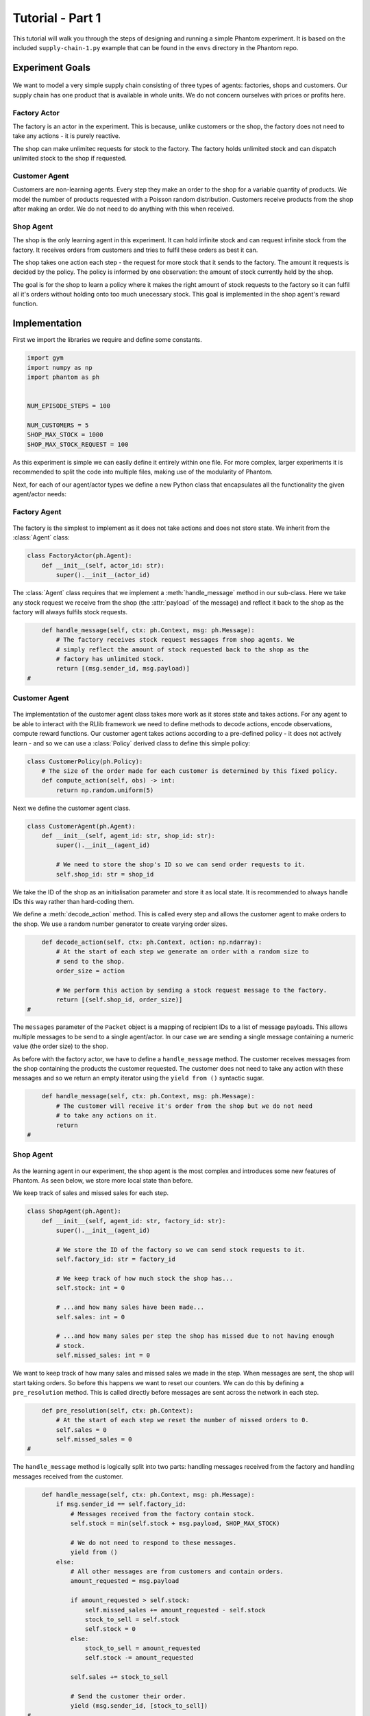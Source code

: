 .. _tutorial1:

.. TODO: check

Tutorial - Part 1
=================

This tutorial will walk you through the steps of designing and running a simple Phantom
experiment. It is based on the included ``supply-chain-1.py`` example that can be found
in the ``envs`` directory in the Phantom repo.


Experiment Goals
----------------

.. figure:: /img/icons/tasks.svg
   :width: 15%
   :figclass: align-center

We want to model a very simple supply chain consisting of three types of agents:
factories, shops and customers. Our supply chain has one product that is available in
whole units. We do not concern ourselves with prices or profits here.

.. figure:: /img/supply-chain.svg
   :width: 80%
   :figclass: align-center


Factory Actor
^^^^^^^^^^^^^^^

The factory is an actor in the experiment. This is because, unlike customers or the
shop, the factory does not need to take any actions - it is purely reactive.

The shop can make unlimitec requests for stock to the factory. The factory holds
unlimited stock and can dispatch unlimited stock to the shop if requested.

.. figure:: /img/supply-chain-factory.svg
   :width: 60%
   :figclass: align-center



Customer Agent
^^^^^^^^^^^^^^

Customers are non-learning agents. Every step they make an order to the shop for a
variable quantity of products. We model the number of products requested with a Poisson
random distribution. Customers receive products from the shop after making an order. We
do not need to do anything with this when received.

.. figure:: /img/supply-chain-customer.svg
   :width: 55%
   :figclass: align-center



Shop Agent
^^^^^^^^^^

The shop is the only learning agent in this experiment. It can hold infinite stock and
can request infinite stock from the factory. It receives orders from customers and
tries to fulfil these orders as best it can.

The shop takes one action each step - the request for more stock that it sends to the
factory. The amount it requests is decided by the policy. The policy is informed by
one observation: the amount of stock currently held by the shop.

The goal is for the shop to learn a policy where it makes the right amount of stock
requests to the factory so it can fulfil all it's orders without holding onto too much
unecessary stock. This goal is implemented in the shop agent's reward function.

.. figure:: /img/supply-chain-shop.svg
   :width: 90%
   :figclass: align-center


Implementation
--------------

First we import the libraries we require and define some constants.

.. code-block:: python

    import gym
    import numpy as np
    import phantom as ph


    NUM_EPISODE_STEPS = 100

    NUM_CUSTOMERS = 5
    SHOP_MAX_STOCK = 1000
    SHOP_MAX_STOCK_REQUEST = 100

As this experiment is simple we can easily define it entirely within one file. For more
complex, larger experiments it is recommended to split the code into multiple files,
making use of the modularity of Phantom.

Next, for each of our agent/actor types we define a new Python class that encapsulates
all the functionality the given agent/actor needs:


Factory Agent
^^^^^^^^^^^^^

.. figure:: /img/icons/factory.svg
   :width: 15%
   :figclass: align-center

The factory is the simplest to implement as it does not take actions and does not
store state. We inherit from the :class:`Agent` class:

.. code-block:: python

    class FactoryActor(ph.Agent):
        def __init__(self, actor_id: str):
            super().__init__(actor_id)


The :class:`Agent` class requires that we implement a :meth:`handle_message` method in
our sub-class. Here we take any stock request we receive from the shop (the
:attr:`payload` of the message) and reflect it back to the shop as the factory will
always fulfils stock requests.

.. code-block:: python

        def handle_message(self, ctx: ph.Context, msg: ph.Message):
            # The factory receives stock request messages from shop agents. We
            # simply reflect the amount of stock requested back to the shop as the
            # factory has unlimited stock.
            return [(msg.sender_id, msg.payload)]
    #

Customer Agent
^^^^^^^^^^^^^^

.. figure:: /img/icons/customer.svg
   :width: 15%
   :figclass: align-center

The implementation of the customer agent class takes more work as it stores state and
takes actions. For any agent to be able to interact with the RLlib framework we need to
define methods to decode actions, encode observations, compute reward functions. Our
customer agent takes actions according to a pre-defined policy - it does not actively
learn - and so we can use a :class:`Policy` derived class to define this simple policy:

.. code-block:: python

    class CustomerPolicy(ph.Policy):
        # The size of the order made for each customer is determined by this fixed policy.
        def compute_action(self, obs) -> int:
            return np.random.uniform(5)

Next we define the customer agent class.

.. TODO: change to generate_messages

.. code-block:: python

    class CustomerAgent(ph.Agent):
        def __init__(self, agent_id: str, shop_id: str):
            super().__init__(agent_id)

            # We need to store the shop's ID so we can send order requests to it.
            self.shop_id: str = shop_id

We take the ID of the shop as an initialisation parameter and store it as local state.
It is recommended to always handle IDs this way rather than hard-coding them.

We define a :meth:`decode_action` method. This is called every step and allows the
customer agent to make orders to the shop. We use a random number generator to create
varying order sizes.

.. code-block:: python

        def decode_action(self, ctx: ph.Context, action: np.ndarray):
            # At the start of each step we generate an order with a random size to
            # send to the shop.
            order_size = action

            # We perform this action by sending a stock request message to the factory.
            return [(self.shop_id, order_size)]
    #

The ``messages`` parameter of the ``Packet`` object is a mapping of recipient IDs to a
list of message payloads. This allows multiple messages to be send to a single
agent/actor. In our case we are sending a single message containing a numeric value
(the order size) to the shop.

As before with the factory actor, we have to define a ``handle_message`` method. The
customer receives messages from the shop containing the products the customer requested.
The customer does not need to take any action with these messages and so we return an
empty iterator using the ``yield from ()`` syntactic sugar.

.. code-block:: python

        def handle_message(self, ctx: ph.Context, msg: ph.Message):
            # The customer will receive it's order from the shop but we do not need
            # to take any actions on it.
            return
    #


Shop Agent
^^^^^^^^^^

.. figure:: /img/icons/shop.svg
   :width: 15%
   :figclass: align-center

As the learning agent in our experiment, the shop agent is the most complex and
introduces some new features of Phantom. As seen below, we store more local state than
before.

We keep track of sales and missed sales for each step.

.. code-block:: python

    class ShopAgent(ph.Agent):
        def __init__(self, agent_id: str, factory_id: str):
            super().__init__(agent_id)

            # We store the ID of the factory so we can send stock requests to it.
            self.factory_id: str = factory_id

            # We keep track of how much stock the shop has...
            self.stock: int = 0

            # ...and how many sales have been made...
            self.sales: int = 0

            # ...and how many sales per step the shop has missed due to not having enough
            # stock.
            self.missed_sales: int = 0


We want to keep track of how many sales and missed sales we made in the step. When
messages are sent, the shop will start taking orders. So before this happens we want to
reset our counters. We can do this by defining a ``pre_resolution`` method. This is
called directly before messages are sent across the network in each step.

.. code-block:: python

        def pre_resolution(self, ctx: ph.Context):
            # At the start of each step we reset the number of missed orders to 0.
            self.sales = 0
            self.missed_sales = 0
    #

The ``handle_message`` method is logically split into two parts: handling messages
received from the factory and handling messages received from the customer.

.. code-block:: python

        def handle_message(self, ctx: ph.Context, msg: ph.Message):
            if msg.sender_id == self.factory_id:
                # Messages received from the factory contain stock.
                self.stock = min(self.stock + msg.payload, SHOP_MAX_STOCK)

                # We do not need to respond to these messages.
                yield from ()
            else:
                # All other messages are from customers and contain orders.
                amount_requested = msg.payload

                if amount_requested > self.stock:
                    self.missed_sales += amount_requested - self.stock
                    stock_to_sell = self.stock
                    self.stock = 0
                else:
                    stock_to_sell = amount_requested
                    self.stock -= amount_requested

                self.sales += stock_to_sell

                # Send the customer their order.
                yield (msg.sender_id, [stock_to_sell])
    #


The observation we send to the policy on each step is the shop's amount of stock it
currently holds. We allow this information to be sent by defining an ``encode_obs``
method:

.. code-block:: python

        def encode_observation(self, ctx: ph.Context):
            # We encode the shop's current stock as the observation.
            return self.stock
    #

We define a ``decode_action`` method for taking the action from the policy and
translating it into messages to send in the environment. Here the action taken is making
requests to the factory for more stock. We place the messages we want to send in a
``Packet`` container.

.. code-block:: python

        def decode_action(self, ctx: ph.Context, action: int):
            # The action the shop takes is the amount of new stock to request from
            # the factory.
            stock_to_request = action

            # We perform this action by sending a stock request message to the factory.
            return ph.packet.Packet(messages={self.factory_id: [stock_to_request]})
    #

Next we define a ``compute_reward`` method. Every step we calculate a reward based on
the agents current state in the environment and send it to the policy so it can learn.

.. code-block:: python

        def compute_reward(self, ctx: ph.Context) -> float:
            # We reward the agent for making sales.
            # We penalise the agent for holding onto stock and for missing orders.
            return self.step_sales - self.step_missed_sales - self.stock
    #

Each episode can be thought of as a completely independent trial for the environment.
However creating a new environment each time with a new network, actors and agents could
potentially slow our simulations down a lot. Instead we can reset our objects back to an
initial state. This is done with the ``reset`` method:

.. code-block:: python

        def reset(self):
            self.stock = 0
    #

Finally we need to let RLlib know the sizes of our observation space and action space so
it can construct the correct neural network for the agent's policy. This is done by
defining a ``observation_space`` method and a ``action_space`` method:

.. code-block:: python

        @property
        def observation_space(self):
            return gym.spaces.Discrete(SHOP_MAX_STOCK + 1)

        @property
        def action_space(self):
            return gym.spaces.Discrete(SHOP_MAX_STOCK_REQUEST)
    #

Here we state that we can observe between 0 and infinite stock and we can also take an
action to get between 0 and infinite stock (see constant values defined at the start).


Environment
^^^^^^^^^^^

.. figure:: /img/icons/environment.svg
   :width: 15%
   :figclass: align-center

Now we have defined all our actors and agents and their behaviours we can describe how
they will all interact by defining our environment. Phantom provides a base
``PhantomEnv`` class that the user should create their own class and inherit from. The
``PhantomEnv`` class provides a default set of required methods such as ``step`` which
coordinates the evolution of the environment for each episodes.

Advanced users of Phantom may want to implement advanced functionality and write their
own methods, but for most simple use cases the provided methods are fine. The minimum a
user needs to do is define a custom initialisation method that defines the network and
the number of episode steps.

.. code-block:: python

    class SupplyChainEnv(ph.PhantomEnv):

        env_name: str = "supply-chain-v1"

        def __init__(self, n_customers: int = 5):

The recommended design pattern when creating your environment is to define all the actor
and agent IDs up-front and not use hard-coded values:

.. code-block:: python

            # Define actor and agent IDs
            shop_id = "SHOP"
            factory_id = "WAREHOUSE"
            customer_ids = [f"CUST{i+1}" for i in range(n_customers)]
    #

Next we define our agents and actors by creating instances of the classes we previously
wrote:

.. code-block:: python

            shop_agent = ShopAgent(shop_id, factory_id=factory_id)
            factory_actor = FactoryActor(factory_id)

            customer_agents = [CustomerAgent(cid, shop_id=shop_id) for cid in customer_ids]
    #

Then we accumulate all our agents and actors in one list so we can add them to the
network. We then use the IDs to create the connections between our agents:

.. code-block:: python

            actors = [shop_agent, factory_actor] + customer_agents

            # Define Network and create connections between Actors
            network = ph.Network(actors)

            # Connect the shop to the factory
            network.add_connection(shop_id, factory_id)

            # Connect the shop to the customers
            network.add_connections_between([shop_id], customer_ids)
    #

Finally we make sure to initialise the parent ``PhantomEnv`` class:

.. code-block:: python

            super().__init__(network=network, n_steps=NUM_EPISODE_STEPS)
    #


Metrics
^^^^^^^

Before we start training we add some basic metrics to help monitor the training progress.
These will be described in more detail in the second part of the tutorial.

.. code-block:: python

    metrics = {}
    metrics["SHOP/stock"] = ph.logging.SimpleAgentMetric("SHOP", "stock", "mean")
    metrics["SHOP/sales"] = ph.logging.SimpleAgentMetric("SHOP", "sales", "mean")
    metrics["SHOP/missed_sales"] = ph.logging.SimpleAgentMetric("SHOP", "missed_sales", "mean")


Training the Agents
^^^^^^^^^^^^^^^^^^^

.. figure:: /img/icons/sliders.svg
   :width: 15%
   :figclass: align-center

Training the agents is done by making use of one of RLlib's many reinforcement learning
algorithms. Phantom provides a wrapper around RLlib that hides much of the complexity.

Training in Phantom is initiated by calling the ``ph.train`` function, passing in the
parameters of the experiment. Any items given in the ``env_config`` dictionary will be
passed to the initialisation method of the environment.

The experiment name is important as this determines where the experiment results will be
stored. By default experiment results are stored in a directory named `phantom-results`
in the current user's home directory. 

There are more fields available in ``ph.train`` function than what is shown here. See
:ref:`api_utils` for full documentation.

.. code-block:: python

    ph.train(
        experiment_name="supply-chain",
        algorithm="PPO",
        num_workers=10,
        num_episodes=5000,
        env_class=SupplyChainEnv,
        env_config=dict(n_customers=NUM_CUSTOMERS),
        metrics=metrics,
    )


Training the Policy
-------------------

.. figure:: /img/icons/vial.svg
   :width: 15%
   :figclass: align-center

To run our experiment we save all of the above into a single file and run the following
command:

.. code-block:: bash

    phantom path/to/config/supply-chain-1.py

Where we substitute ``path/to/config`` for the correct path.

The ``phantom`` command is a simple wrapper around the default python interpreter but
makes sure the ``PYHTONHASHSEED`` environment variable is set which can improve
reproducibility.

In a new terminal we can monitor the progress of the experiment live with TensorBoard:

.. code-block:: bash

    tensorboard --logdir ~/phantom-results/supply-chain

Note the last element of the path matches the name we gave to our experiment in the
``ph.train`` function.

Below is a screenshot of TensorBoard. By default many plots are included providing
statistics on the experiment. You can also view the experiment progress live as it is
running in TensorBoard.

.. figure:: /img/supply-chain-1-tb.png
   :width: 100%
   :figclass: align-center

The next part of the tutorial will describe how to add your own plots to TensorBoard
through Phantom.


Performing Rollouts
-------------------

Once we have our trained policy we can perform rollouts using it to test the simulation.

The following gives a brief example on how rollouts are performed and some of the ways
the rollout data can be accessed and analysed:

.. code-block:: python

    results = ph.rollout(
        directory="supply-chain-1/LATEST",
        algorithm="PPO",
        num_workers=1,
        num_repeats=10,
        env_config=dict(n_customers=NUM_CUSTOMERS),
        metrics=metrics,
        save_trajectories=True,
        save_messages=True,
    )


Here we show some basic examples of how the rollout episode data can be used to perform
analysis on the behaviour of the environment and agents.

First we collect all the metrics and actions we are interested in across all steps in
all rollouts:

.. code-block:: python

    import matplotlib.pyplot as plt

    shop_actions = []
    shop_stock = []
    shop_sales = []
    shop_missed_sales = []

    for rollout in results:
        shop_actions += list(rollout.actions_for_agent("SHOP"))
        shop_stock += list(rollout.metrics["SHOP/stock"])
        shop_sales += list(rollout.metrics["SHOP/sales"])
        shop_missed_sales += list(rollout.metrics["SHOP/missed_sales"])


Here we see that the shop most commonly requests just over 25 units of stock each step.

This is a logical value as the 5 customers each requesting 5 units of product each step
gives an average order rate of 25.

.. code-block:: python

    # Plot distribution of shop action (stock request) per step for all rollouts
    plt.hist(shop_actions, bins=10)
    plt.title("Distribution of Shop Action Values (Stock Requested Per Step)")
    plt.xlabel("Shop Action (Stock Requested Per Step)")
    plt.ylabel("Frequency")
    plt.show()

.. figure:: /img/tut-plot-0.png
   :width: 70%
   :figclass: align-center


Here we see that the stock held by shop is most commonly just over 25 units.

Depending on the variation in size of recent orders it may be less or more.

.. code-block:: python

    plt.hist(shop_stock, bins=20)
    plt.title("Distribution of Shop Held Stock")
    plt.xlabel("Shop Held Stock (Per Step)")
    plt.ylabel("Frequency")
    plt.show()

.. figure:: /img/tut-plot-1.png
   :width: 70%
   :figclass: align-center

In the next plot we see that the average shop sales per step is just under the average
of 25 orders placed per step.

In the second plot we see that as a result of this there is a small amount of steps in
which the shop fails to fulfil all orders.

.. code-block:: python

    plt.hist(shop_sales, bins=20)
    plt.axvline(np.mean(shop_sales), c="k")
    plt.title("Distribution of Shop Sales Made")
    plt.xlabel("Shop Sales Made (Per Step)")
    plt.ylabel("Frequency")
    plt.show()

    plt.hist(shop_missed_sales, bins=20)
    plt.title("Distribution of Shop Missed Sales")
    plt.xlabel("Shop Missed Sales (Per Step)")
    plt.ylabel("Frequency")
    plt.show()

.. figure:: /img/tut-plot-2.png
   :width: 70%
   :figclass: align-center

.. figure:: /img/tut-plot-3.png
   :width: 70%
   :figclass: align-center